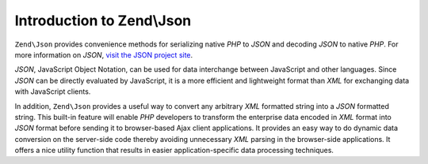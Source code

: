 .. _zend.json.introduction:

Introduction to Zend\\Json
==========================

``Zend\Json`` provides convenience methods for serializing native *PHP* to *JSON* and decoding *JSON* to native
*PHP*. For more information on *JSON*, `visit the JSON project site`_.

*JSON*, JavaScript Object Notation, can be used for data interchange between JavaScript and other languages. Since
*JSON* can be directly evaluated by JavaScript, it is a more efficient and lightweight format than *XML* for
exchanging data with JavaScript clients.

In addition, ``Zend\Json`` provides a useful way to convert any arbitrary *XML* formatted string into a *JSON*
formatted string. This built-in feature will enable *PHP* developers to transform the enterprise data encoded in
*XML* format into *JSON* format before sending it to browser-based Ajax client applications. It provides an easy
way to do dynamic data conversion on the server-side code thereby avoiding unnecessary *XML* parsing in the
browser-side applications. It offers a nice utility function that results in easier application-specific data
processing techniques.



.. _`visit the JSON project site`: http://www.json.org/
